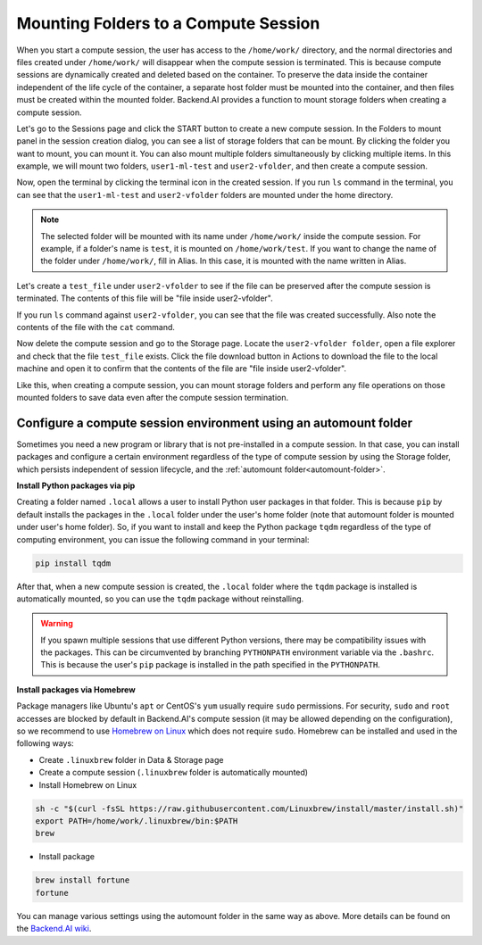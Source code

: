 .. _session-mounts:

=============================================
Mounting Folders to a Compute Session
=============================================

When you start a compute session, the user has access to the ``/home/work/``
directory, and the normal directories and files created under ``/home/work/``
will disappear when the compute session is terminated. This is because compute
sessions are dynamically created and deleted based on the container. To preserve
the data inside the container independent of the life cycle of the container, a
separate host folder must be mounted into the container, and then files must be
created within the mounted folder. Backend.AI provides a function to mount
storage folders when creating a compute session.

Let's go to the Sessions page and click the START button to create a new compute
session. In the Folders to mount panel in the session creation dialog, you can
see a list of storage folders that can be mount. By clicking the folder you
want to mount, you can mount it. You can also mount multiple folders
simultaneously by clicking multiple items. In this example, we will mount two
folders, ``user1-ml-test`` and ``user2-vfolder``, and then create a compute
session.

.. image:: create_session_with_folders.png
   :width: 350
   :align: center
   :alt: Launch a compute session with storage folders

Now, open the terminal by clicking the terminal icon in the created session. If
you run ``ls`` command in the terminal, you can see that the ``user1-ml-test``
and ``user2-vfolder`` folders are mounted under the home directory.

.. note::
   The selected folder will be mounted with its name under ``/home/work/``
   inside the compute session. For example, if a folder's name is ``test``, it
   is mounted on ``/home/work/test``. If you want to change the name of the
   folder under ``/home/work/``, fill in Alias. In this case, it is mounted with
   the name written in Alias.

Let's create a ``test_file`` under ``user2-vfolder`` to see if the file can be
preserved after the compute session is terminated. The contents of this file
will be "file inside user2-vfolder".

.. image:: mounted_folders_in_terminal.png
   :alt: Mounted folders in terminal

If you run ``ls`` command against ``user2-vfolder``, you can see that the file
was created successfully. Also note the contents of the file with the ``cat``
command.

Now delete the compute session and go to the Storage page. Locate the
``user2-vfolder folder``, open a file explorer and check that the file
``test_file`` exists. Click the file download button in Actions to download the
file to the local machine and open it to confirm that the contents
of the file are "file inside user2-vfolder".

.. image:: download_file_from_folder.png
   :alt: Download icon in the folder explorer

Like this, when creating a compute session, you can mount storage folders and
perform any file operations on those mounted folders to save data even after the
compute session termination.


.. _using-automount-folder:

Configure a compute session environment using an automount folder
-------------------------------------------------------------------

Sometimes you need a new program or library that is not pre-installed in a
compute session. In that case, you can install packages and configure a certain
environment regardless of the type of compute session by using the Storage
folder, which persists independent of session lifecycle, and the :ref:`automount
folder<automount-folder>`.

**Install Python packages via pip**

Creating a folder named ``.local`` allows a user to install Python user packages
in that folder. This is because ``pip`` by default installs the packages in the
``.local`` folder under the user's home folder (note that automount folder is
mounted under user's home folder). So, if you want to install and keep the
Python package ``tqdm`` regardless of the type of computing environment, you can
issue the following command in your terminal:

.. code-block:: shell

   pip install tqdm

After that, when a new compute session is created, the ``.local`` folder where
the ``tqdm`` package is installed is automatically mounted, so you can use the
``tqdm`` package without reinstalling.

.. warning::

   If you spawn multiple sessions that use different Python versions, there may
   be compatibility issues with the packages. This can be circumvented by
   branching ``PYTHONPATH`` environment variable via the ``.bashrc``. This is
   because the user's ``pip`` package is installed in the path specified in the
   ``PYTHONPATH``.

**Install packages via Homebrew**

Package managers like Ubuntu's ``apt`` or CentOS's ``yum`` usually require
``sudo`` permissions. For security, ``sudo`` and ``root`` accesses are blocked
by default in Backend.AI's compute session (it may be allowed depending on the
configuration), so we recommend to use `Homebrew on Linux
<https://docs.brew.sh/Homebrew-on-Linux>`_ which does not require ``sudo``.
Homebrew can be installed and used in the following ways:

- Create ``.linuxbrew`` folder in Data & Storage page
- Create a compute session (``.linuxbrew`` folder is automatically mounted)
- Install Homebrew on Linux

.. code-block:: shell

   sh -c "$(curl -fsSL https://raw.githubusercontent.com/Linuxbrew/install/master/install.sh)"
   export PATH=/home/work/.linuxbrew/bin:$PATH
   brew

- Install package

.. code-block:: shell

   brew install fortune
   fortune

You can manage various settings using the automount folder in the same way as
above. More details can be found on the `Backend.AI wiki
<https://github.com/lablup/backend.ai/blob/master/docs/install/install-user-programs.rst>`_.
